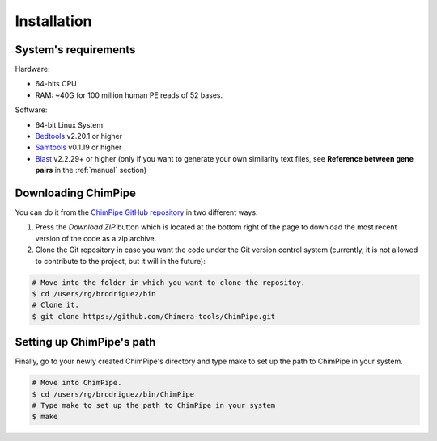 .. _installation:

============
Installation
============

System's requirements 
======================

Hardware:

* 64-bits CPU 
* RAM: ~40G for 100 million human PE reads of 52 bases. 

Software:

* 64-bit Linux System
* `Bedtools`_ v2.20.1 or higher  
* `Samtools`_ v0.1.19 or higher
* `Blast`_ v2.2.29+ or higher (only if you want to generate your own similarity text files, see **Reference between gene pairs** in the :ref:`manual` section)

.. _Bedtools: http://bedtools.readthedocs.org/en/latest/
.. _Samtools: http://www.htslib.org/
.. _Blast: http://blast.ncbi.nlm.nih.gov/Blast.cgi?PAGE_TYPE=BlastDocs&DOC_TYPE=Download


Downloading ChimPipe
====================

You can do it from the `ChimPipe GitHub repository`_ in two different ways: 

.. _ChimPipe GitHub repository: https://github.com/Chimera-tools/ChimPipe.git

1. Press the `Download ZIP` button which is located at the bottom right of the page to download the most recent version of the code as a zip archive. 
2. Clone the Git repository in case you want the code under the Git version control system (currently, it is not allowed to contribute to the project, but it will in the future):

.. code-block:: bash

	# Move into the folder in which you want to clone the repositoy.
	$ cd /users/rg/brodriguez/bin
	# Clone it.
	$ git clone https://github.com/Chimera-tools/ChimPipe.git


Setting up ChimPipe's path
==========================
Finally, go to your newly created ChimPipe's directory and type make to set up the path to ChimPipe in your system. 

.. code-block:: bash

	# Move into ChimPipe.
	$ cd /users/rg/brodriguez/bin/ChimPipe
	# Type make to set up the path to ChimPipe in your system 
	$ make
	
	

